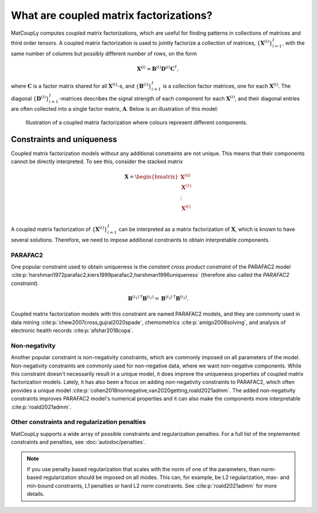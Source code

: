 What are coupled matrix factorizations?
======================================= 

MatCoupLy computes coupled matrix factorizations, which are useful for finding patterns in
collections of matrices and third order tensors. A coupled matrix factorization is used to jointly
factorize a collection of matrices, :math:`\{\mathbf{X}^{(i)}\}_{i=1}^I`, with the same number of columns
but possibly different number of rows, on the form

.. math::

    \mathbf{X}^{(i)} \approx \mathbf{B}^{(i)} \mathbf{D}^{(i)} \mathbf{C}^\mathsf{T},

where :math:`\mathbf{C}` is a factor matrix shared for all :math:`\mathbf{X}^{(i)}`-s, and
:math:`\{\mathbf{B}^{(i)}\}_{i=1}^I` is a collection factor matrices, one for each :math:`\mathbf{X}^{(i)}`.
The diagonal :math:`\{\mathbf{D}^{(i)}\}_{i=1}^I`-matrices describes the signal strength of each
component for each :math:`\mathbf{X}^{(i)}`, and their diagonal entries are often collected into
a single factor matrix, :math:`\mathbf{A}`. Below is an illustration of this model:

.. figure:: figures/CMF_multiblock.svg
   :alt: Illustration of a coupled matrix factorization
   :width: 90 %

   Illustration of a coupled matrix factorization where colours represent different components.

Constraints and uniqueness
--------------------------

Coupled matrix factorization models without any additional constraints are not unique. This means
that their components cannot be directly interpreted. To see this, consider the stacked matrix

.. math::

    \mathbf{X} = \begin{bmatrix}
        \mathbf{X}^{(0)} \\
        \mathbf{X}^{(1)} \\
        \vdots \\
        \mathbf{X}^{(I)} \\
    \end{bmatrix}

A coupled matrix factorization of :math:`\{\mathbf{X}^{(i)}\}_{i=1}^I` can be interpreted as a 
matrix factorization of :math:`\mathbf{X}`, which is known to have several solutions. Therefore,
we need to impose additional constraints to obtain interpretable components.

PARAFAC2
^^^^^^^^

One popular constraint used to obtain uniqueness is the *constant cross product constraint* of the
PARAFAC2 model :cite:p:`harshman1972parafac2,kiers1999parafac2,harshman1996uniqueness` (therefore also called the *PARAFAC2 constraint*). 

.. math::

    {\mathbf{B}^{(i_1)}}^\mathsf{T}{\mathbf{B}^{(i_1)}} = {\mathbf{B}^{(i_2)}}^\mathsf{T}{\mathbf{B}^{(i_2)}}.

Coupled matrix factorization models with this constraint are named PARAFAC2 models, and they are
commonly used in data mining :cite:p:`chew2007cross,gujral2020spade`, chemometrics :cite:p:`amigo2008solving`,
and analysis of electronic health records :cite:p:`afshar2018copa`. 

Non-negativity
^^^^^^^^^^^^^^

Another popular constraint is non-negativity constraints, which are commonly imposed on all parameters of
the model. Non-negativity constraints are commonly used for non-negative data, where we want non-negative
components. While this constraint doesn't necessarily result in a unique model, it does improve the uniqueness
properties of coupled matrix factorization models. Lately, it has also been a focus on adding non-negativity 
constraints to PARAFAC2, which often provides a unique model :cite:p:`cohen2018nonnegative,van2020getting,roald2021admm`.
The added non-negativity constraints improves PARAFAC2 model's numerical properties and it can also make
the components more interpretable :cite:p:`roald2021admm`.

Other constraints and regularization penalties
^^^^^^^^^^^^^^^^^^^^^^^^^^^^^^^^^^^^^^^^^^^^^^

MatCoupLy supports a wide array of possible constraints and regularization penalties. For a full list
of the implemented constraints and penalties, see :doc:`autodoc/penalties`.

.. note::

    If you use penalty based regularization that scales with the norm of one of the parameters, then
    norm-based regularization should be imposed on all modes. This can, for example, be L2 regularization,
    max- and min-bound constraints, L1 penalties or hard L2 norm constraints. See :cite:p:`roald2021admm`
    for more details.
